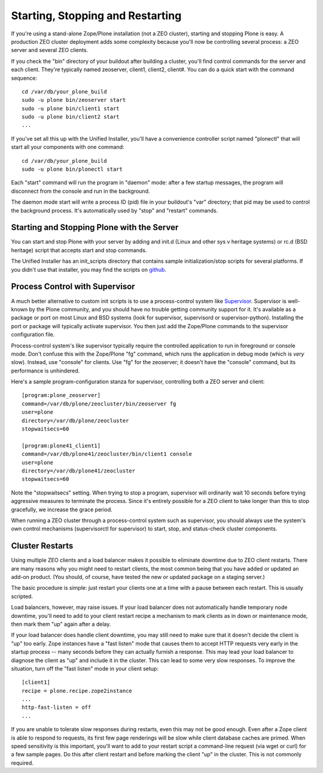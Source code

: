 Starting, Stopping and Restarting
=================================

If you're using a stand-alone Zope/Plone installation (not a ZEO cluster), starting and stopping Plone is easy. A production ZEO cluster deployment adds some complexity because you'll now be controlling several process: a ZEO server and several ZEO clients.

If you check the "bin" directory of your buildout after building a cluster, you'll find control commands for the server and each client. They're typically named zeoserver, client1, client2, client#. You can do a quick start with the command sequence::

    cd /var/db/your_plone_build
    sudo -u plone bin/zeoserver start
    sudo -u plone bin/client1 start
    sudo -u plone bin/client2 start
    ...

If you've set all this up with the Unified Installer, you'll have a convenience controller script named "plonectl" that will start all your components with one command::

    cd /var/db/your_plone_build
    sudo -u plone bin/plonectl start

Each "start" command will run the program in "daemon" mode: after a few startup messages, the program will disconnect from the console and run in the background.

The daemon mode start will write a process ID (pid) file in your buildout's "var" directory; that pid may be used to control the background process. It's automatically used by "stop" and "restart" commands.

Starting and Stopping Plone with the Server
~~~~~~~~~~~~~~~~~~~~~~~~~~~~~~~~~~~~~~~~~~~

You can start and stop Plone with your server by adding and init.d (Linux and other sys v heritage systems) or rc.d (BSD heritage) script that accepts start and stop commands.

The Unified Installer has an init_scripts directory that contains sample initialization/stop scripts for several platforms. If you didn't use that installer, you may find the scripts on `github <https://github.com/plone/Installers-UnifiedInstaller/tree/master/init_scripts>`_.

Process Control with Supervisor
~~~~~~~~~~~~~~~~~~~~~~~~~~~~~~~

A much better alternative to custom init scripts is to use a process-control system like `Supervisor <http://supervisord.org/>`_. Supervisor is well-known by the Plone community, and you should have no trouble getting community support for it. It's available as a package or port on most Linux and BSD systems (look for supervisor, supervisord or supervisor-python). Installing the port or package will typically activate supervisor. You then just add the Zope/Plone commands to the supervisor configuration file.

Process-control system's like supervisor typically require the controlled application to run in foreground or console mode. Don't confuse this with the Zope/Plone "fg" command, which runs the application in debug mode (which is *very* slow). Instead, use "console" for clients. Use "fg" for the zeoserver; it doesn't have the "console" command, but its performance is unhindered.

Here's a sample program-configuration stanza for supervisor, controlling both a ZEO server and client::

    [program:plone_zeoserver]
    command=/var/db/plone/zeocluster/bin/zeoserver fg
    user=plone
    directory=/var/db/plone/zeocluster
    stopwaitsecs=60

    [program:plone41_client1]
    command=/var/db/plone41/zeocluster/bin/client1 console
    user=plone
    directory=/var/db/plone41/zeocluster
    stopwaitsecs=60

Note the "stopwaitsecs" setting. When trying to stop a program, supervisor will ordinarily wait 10 seconds before trying aggressive measures to terminate the process. Since it's entirely possible for a ZEO client to take longer than this to stop gracefully, we increase the grace period.

When running a ZEO cluster through a process-control system such as supervisor, you should always use the system's own control mechanisms (supervisorctl for supervisor) to start, stop, and status-check cluster components.

Cluster Restarts
~~~~~~~~~~~~~~~~

Using multiple ZEO clients and a load balancer makes it possible to eliminate downtime
due to ZEO client restarts. There are many reasons why you might need to restart clients,
the most common being that you have added or updated an add-on product. (You should, of
course, have tested the new or updated package on a staging server.)

The basic procedure is simple: just restart your clients one at a time with a pause between each restart. This is usually scripted.

Load balancers, however, may raise issues. If your load balancer does not automatically handle temporary node downtime, you'll need to add to your client restart recipe a mechanism to mark clients as in down or maintenance mode, then mark them "up" again after a delay.

If your load balancer does handle client downtime, you may still need to make sure that it doesn't decide the client is "up" too early. Zope instances have a "fast listen" mode that causes them to accept HTTP requests very early in the startup process -- many seconds before they can actually furnish a response. This may lead your load balancer to diagnose the client as "up" and include it in the cluster. This can lead to some very slow responses. To improve the situation, turn off the "fast listen" mode in your client setup::

    [client1]
    recipe = plone.recipe.zope2instance
    ...
    http-fast-listen = off
    ...

If you are unable to tolerate slow responses during restarts, even this may not be good enough. Even after a Zope client is able to respond to requests, its first few page renderings will be slow while client database caches are primed. When speed sensitivity is this important, you'll want to add to your restart script a command-line request (via wget or curl) for a few sample pages. Do this after client restart and before marking the client "up" in the cluster. This is not commonly required.


